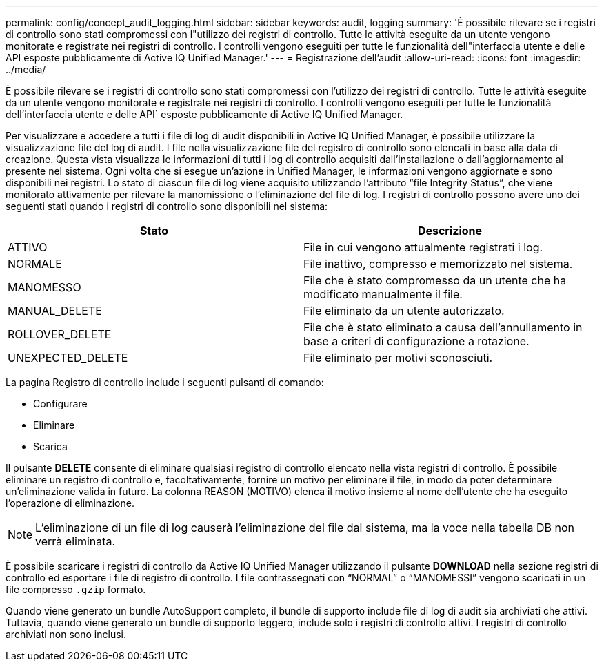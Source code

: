 ---
permalink: config/concept_audit_logging.html 
sidebar: sidebar 
keywords: audit, logging 
summary: 'È possibile rilevare se i registri di controllo sono stati compromessi con l"utilizzo dei registri di controllo. Tutte le attività eseguite da un utente vengono monitorate e registrate nei registri di controllo. I controlli vengono eseguiti per tutte le funzionalità dell"interfaccia utente e delle API esposte pubblicamente di Active IQ Unified Manager.' 
---
= Registrazione dell'audit
:allow-uri-read: 
:icons: font
:imagesdir: ../media/


[role="lead"]
È possibile rilevare se i registri di controllo sono stati compromessi con l'utilizzo dei registri di controllo. Tutte le attività eseguite da un utente vengono monitorate e registrate nei registri di controllo. I controlli vengono eseguiti per tutte le funzionalità dell'interfaccia utente e delle API` esposte pubblicamente di Active IQ Unified Manager.

Per visualizzare e accedere a tutti i file di log di audit disponibili in Active IQ Unified Manager, è possibile utilizzare la visualizzazione file del log di audit. I file nella visualizzazione file del registro di controllo sono elencati in base alla data di creazione. Questa vista visualizza le informazioni di tutti i log di controllo acquisiti dall'installazione o dall'aggiornamento al presente nel sistema. Ogni volta che si esegue un'azione in Unified Manager, le informazioni vengono aggiornate e sono disponibili nei registri. Lo stato di ciascun file di log viene acquisito utilizzando l'attributo "`file Integrity Status`", che viene monitorato attivamente per rilevare la manomissione o l'eliminazione del file di log. I registri di controllo possono avere uno dei seguenti stati quando i registri di controllo sono disponibili nel sistema:

[cols="2*"]
|===
| Stato | Descrizione 


 a| 
ATTIVO
 a| 
File in cui vengono attualmente registrati i log.



 a| 
NORMALE
 a| 
File inattivo, compresso e memorizzato nel sistema.



 a| 
MANOMESSO
 a| 
File che è stato compromesso da un utente che ha modificato manualmente il file.



 a| 
MANUAL_DELETE
 a| 
File eliminato da un utente autorizzato.



 a| 
ROLLOVER_DELETE
 a| 
File che è stato eliminato a causa dell'annullamento in base a criteri di configurazione a rotazione.



 a| 
UNEXPECTED_DELETE
 a| 
File eliminato per motivi sconosciuti.

|===
La pagina Registro di controllo include i seguenti pulsanti di comando:

* Configurare
* Eliminare
* Scarica


Il pulsante *DELETE* consente di eliminare qualsiasi registro di controllo elencato nella vista registri di controllo. È possibile eliminare un registro di controllo e, facoltativamente, fornire un motivo per eliminare il file, in modo da poter determinare un'eliminazione valida in futuro. La colonna REASON (MOTIVO) elenca il motivo insieme al nome dell'utente che ha eseguito l'operazione di eliminazione.

[NOTE]
====
L'eliminazione di un file di log causerà l'eliminazione del file dal sistema, ma la voce nella tabella DB non verrà eliminata.

====
È possibile scaricare i registri di controllo da Active IQ Unified Manager utilizzando il pulsante *DOWNLOAD* nella sezione registri di controllo ed esportare i file di registro di controllo. I file contrassegnati con "`NORMAL`" o "`MANOMESSI`" vengono scaricati in un file compresso `.gzip` formato.

Quando viene generato un bundle AutoSupport completo, il bundle di supporto include file di log di audit sia archiviati che attivi. Tuttavia, quando viene generato un bundle di supporto leggero, include solo i registri di controllo attivi. I registri di controllo archiviati non sono inclusi.
